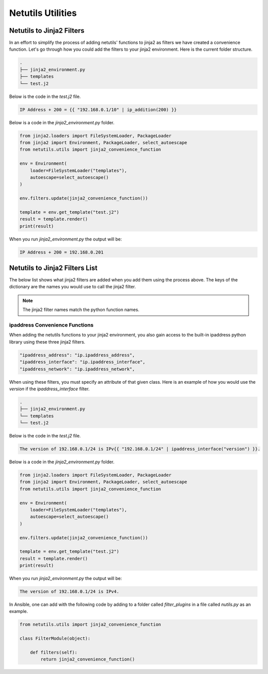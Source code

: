 *******************
Netutils Utilities
*******************

Netutils to Jinja2 Filters
============================

In an effort to simplify the process of adding netutils' functions to jinja2 as filters we have created a convenience function. Let's go through how you could add the filters to your jinja2 environment.
Here is the current folder structure.

.. code-block:: python

    .
    ├── jinja2_environment.py
    ├── templates
    └── test.j2

Below is the code in the `test.j2` file.

.. code-block:: jinja

    IP Address + 200 = {{ "192.168.0.1/10" | ip_addition(200) }}

Below is a code in the `jinja2_environment.py` folder.

.. code-block:: python

    from jinja2.loaders import FileSystemLoader, PackageLoader
    from jinja2 import Environment, PackageLoader, select_autoescape
    from netutils.utils import jinja2_convenience_function

    env = Environment(
        loader=FileSystemLoader("templates"),
        autoescape=select_autoescape()
    )

    env.filters.update(jinja2_convenience_function())

    template = env.get_template("test.j2")
    result = template.render()
    print(result)

When you run `jinja2_environment.py` the output will be:

.. code-block:: python

    IP Address + 200 = 192.168.0.201


Netutils to Jinja2 Filters List
======================================

The below list shows what jinja2 filters are added when you add them using the process above. The keys of the dictionary are the names you would use to call the jinja2 filter.

.. note::
    The jinja2 filter names match the python function names.

.. exec::
    import json
    from netutils.utils import jinja2_convenience_function
    data = list(jinja2_convenience_function().keys())
    json_obj = json.dumps(data, sort_keys=True, indent=4)
    json_obj = json_obj[:-1] + "    ]"
    print(f".. code-block:: JavaScript\n\n    {json_obj}\n\n")


ipaddress Convenience Functions
---------------------------------

When adding the netutils functions to your jinja2 environment, you also gain access to the built-in ipaddress python library using these three jinja2 filters.

.. code-block:: python

    "ipaddress_address": "ip.ipaddress_address",
    "ipaddress_interface": "ip.ipaddress_interface",
    "ipaddress_network": "ip.ipaddress_network",

When using these filters, you must specify an attribute of that given class. Here is an example of how you would use the `version` if the `ipaddress_interface` filter.

.. code-block:: python

    .
    ├── jinja2_environment.py
    └── templates
    └── test.j2

Below is the code in the `test.j2` file.

.. code-block:: jinja

    The version of 192.168.0.1/24 is IPv{{ "192.168.0.1/24" | ipaddress_interface("version") }}.

Below is a code in the `jinja2_environment.py` folder.

.. code-block:: python

    from jinja2.loaders import FileSystemLoader, PackageLoader
    from jinja2 import Environment, PackageLoader, select_autoescape
    from netutils.utils import jinja2_convenience_function

    env = Environment(
        loader=FileSystemLoader("templates"),
        autoescape=select_autoescape()
    )

    env.filters.update(jinja2_convenience_function())

    template = env.get_template("test.j2")
    result = template.render()
    print(result)

When you run `jinja2_environment.py` the output will be:

.. code-block:: python

    The version of 192.168.0.1/24 is IPv4.

In Ansible, one can add with the following code by adding to a folder called `filter_plugins` in a file called `nutils.py` as an example.

.. code-block:: python

    from netutils.utils import jinja2_convenience_function

    class FilterModule(object):

        def filters(self):
            return jinja2_convenience_function()